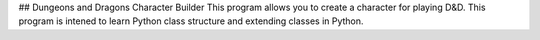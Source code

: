 ## Dungeons and Dragons Character Builder
This program allows you to create a character for playing D&D. 
This program is intened to learn Python class structure and extending classes in Python.